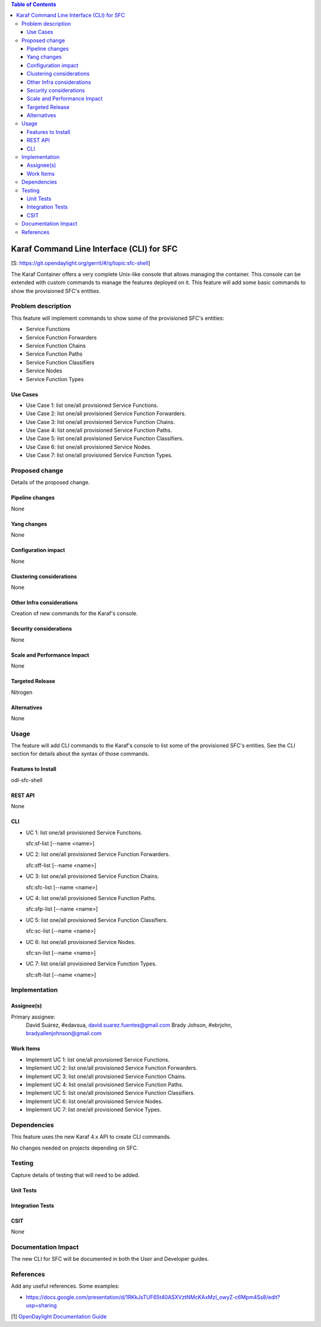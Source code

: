 
.. contents:: Table of Contents
   :depth: 3

==========================================
Karaf Command Line Interface (CLI) for SFC
==========================================

[S: https://git.opendaylight.org/gerrit/#/q/topic:sfc-shell]

The Karaf Container offers a very complete Unix-like console that allows managing
the container. This console can be extended with custom commands to manage the
features deployed on it. This feature will add some basic commands to show the
provisioned SFC's entities.

Problem description
===================
This feature will implement commands to show some of the provisioned SFC's
entities:

-  Service Functions

-  Service Function Forwarders

-  Service Function Chains

-  Service Function Paths

-  Service Function Classifiers

-  Service Nodes

-  Service Function Types

Use Cases
---------
* Use Case 1: list one/all provisioned Service Functions.
* Use Case 2: list one/all provisioned Service Function Forwarders.
* Use Case 3: list one/all provisioned Service Function Chains.
* Use Case 4: list one/all provisioned Service Function Paths.
* Use Case 5: list one/all provisioned Service Function Classifiers.
* Use Case 6: list one/all provisioned Service Nodes.
* Use Case 7: list one/all provisioned Service Function Types.

Proposed change
===============
Details of the proposed change.

Pipeline changes
----------------
None

Yang changes
------------
None

Configuration impact
--------------------
None

Clustering considerations
-------------------------
None

Other Infra considerations
--------------------------
Creation of new commands for the Karaf's console.

Security considerations
-----------------------
None

Scale and Performance Impact
----------------------------
None

Targeted Release
----------------
Nitrogen

Alternatives
------------
None

Usage
=====
The feature will add CLI commands to the Karaf's console to list some of the
provisioned SFC's entities. See the CLI section for details about the syntax of
those commands.

Features to Install
-------------------
odl-sfc-shell

REST API
--------
None

CLI
---

* UC 1: list one/all provisioned Service Functions.

  sfc:sf-list [--name <name>]

* UC 2: list one/all provisioned Service Function Forwarders.

  sfc:sff-list [--name <name>]

* UC 3: list one/all provisioned Service Function Chains.

  sfc:sfc-list [--name <name>]

* UC 4: list one/all provisioned Service Function Paths.

  sfc:sfp-list [--name <name>]

* UC 5: list one/all provisioned Service Function Classifiers.

  sfc:sc-list [--name <name>]

* UC 6: list one/all provisioned Service Nodes.

  sfc:sn-list [--name <name>]

* UC 7: list one/all provisioned Service Function Types.

  sfc:sft-list [--name <name>]

Implementation
==============

Assignee(s)
-----------

Primary assignee:
  David Suárez, #edavsua, david.suarez.fuentes@gmail.com
  Brady Johson, #ebrjohn, bradyallenjohnson@gmail.com


Work Items
----------
* Implement UC 1: list one/all provisioned Service Functions.
* Implement UC 2: list one/all provisioned Service Function Forwarders.
* Implement UC 3: list one/all provisioned Service Function Chains.
* Implement UC 4: list one/all provisioned Service Function Paths.
* Implement UC 5: list one/all provisioned Service Function Classifiers.
* Implement UC 6: list one/all provisioned Service Nodes.
* Implement UC 7: list one/all provisioned Service Types.

Dependencies
============
This feature uses the new Karaf 4.x API to create CLI commands.

No changes needed on projects depending on SFC.

Testing
=======
Capture details of testing that will need to be added.

Unit Tests
----------

Integration Tests
-----------------

CSIT
----
None

Documentation Impact
====================
The new CLI for SFC will be documented in both the User and Developer guides.

References
==========
Add any useful references. Some examples:

* https://docs.google.com/presentation/d/1RKkJsTUF65t40ASXVztNMcKAxMzI_owyZ-c6Mpm4Ss8/edit?usp=sharing

[1] `OpenDaylight Documentation Guide <http://docs.opendaylight.org/en/latest/documentation.html>`__
